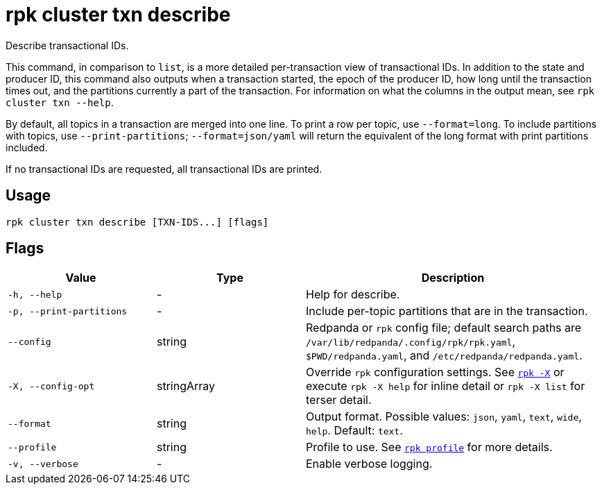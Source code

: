 = rpk cluster txn describe

Describe transactional IDs.

This command, in comparison to `list`, is a more detailed per-transaction view of transactional IDs. In addition to the state and producer ID, this command also outputs when a transaction started, the epoch of the producer ID, how long until the transaction times out, and the partitions currently a part of the transaction. For information on what the columns in the output mean, see `rpk cluster txn --help`.

By default, all topics in a transaction are merged into one line. To print a row per topic, use `--format=long`. To include partitions with topics, use `--print-partitions`; `--format=json/yaml` will return the equivalent of the long format with print partitions included.

If no transactional IDs are requested, all transactional IDs are printed.

== Usage

[,bash]
----
rpk cluster txn describe [TXN-IDS...] [flags]
----

== Flags

[cols="1m,1a,2a"]
|===
|*Value* |*Type* |*Description*

|-h, --help |- |Help for describe.

|-p, --print-partitions |- |Include per-topic partitions that are in the transaction.

|--config |string |Redpanda or `rpk` config file; default search paths are `/var/lib/redpanda/.config/rpk/rpk.yaml`, `$PWD/redpanda.yaml`, and `/etc/redpanda/redpanda.yaml`.


|-X, --config-opt |stringArray |Override `rpk` configuration settings. See xref:reference:rpk/rpk-x-options.adoc[`rpk -X`] or execute `rpk -X help` for inline detail or `rpk -X list` for terser detail.

|--format |string |Output format. Possible values: `json`, `yaml`, `text`, `wide`, `help`. Default: `text`.

|--profile |string |Profile to use. See xref:reference:rpk/rpk-profile.adoc[`rpk profile`] for more details.

|-v, --verbose |- |Enable verbose logging.
|===
